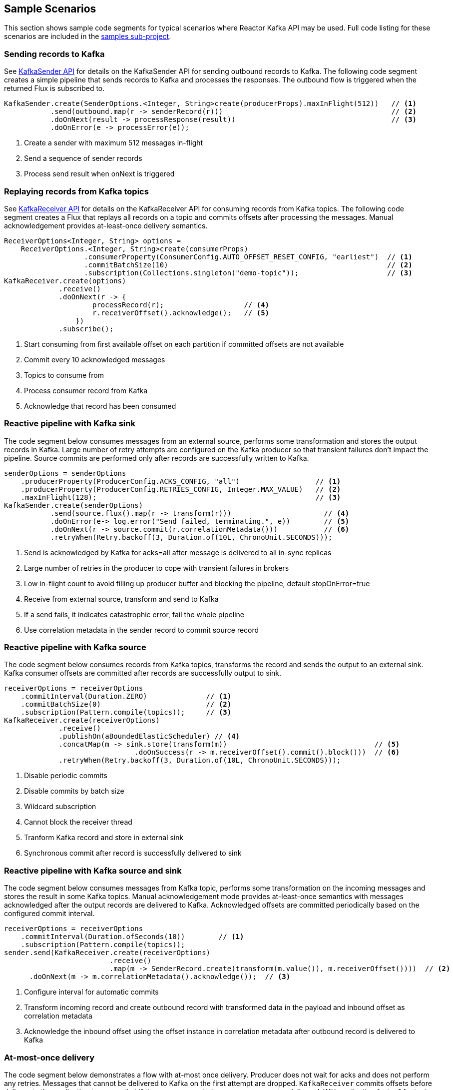 == Sample Scenarios

This section shows sample code segments for typical scenarios where Reactor Kafka API
may be used. Full code listing for these scenarios are included in the
https://github.com/reactor/reactor-kafka/tree/main/reactor-kafka-samples[samples sub-project].

[[sample-producer]]
=== Sending records to Kafka

See <<api-guide-sender,KafkaSender API>> for details on the KafkaSender API for sending outbound records
to Kafka. The following code segment creates a simple pipeline that sends records to Kafka and
processes the responses. The outbound flow is triggered when the returned Flux is subscribed to.

[source,java]
--------
KafkaSender.create(SenderOptions.<Integer, String>create(producerProps).maxInFlight(512))   // <1>
           .send(outbound.map(r -> senderRecord(r)))                                        // <2>
           .doOnNext(result -> processResponse(result))                                     // <3>
           .doOnError(e -> processError(e));
--------

<1> Create a sender with maximum 512 messages in-flight
<2> Send a sequence of sender records
<3> Process send result when onNext is triggered

[[sample-consumer]]
=== Replaying records from Kafka topics

See <<api-guide-receiver,KafkaReceiver API>> for details on the KafkaReceiver API for consuming records
from Kafka topics. The following code segment creates a Flux that replays all records on a topic
and commits offsets after processing the messages. Manual acknowledgement provides
at-least-once delivery semantics.


[source,java]
--------
ReceiverOptions<Integer, String> options =
    ReceiverOptions.<Integer, String>create(consumerProps)
                   .consumerProperty(ConsumerConfig.AUTO_OFFSET_RESET_CONFIG, "earliest")  // <1>
                   .commitBatchSize(10)                                                    // <2>
                   .subscription(Collections.singleton("demo-topic"));                     // <3>
KafkaReceiver.create(options)
             .receive()
             .doOnNext(r -> {
                     processRecord(r);                   // <4>
                     r.receiverOffset().acknowledge();   // <5>
                 })
             .subscribe();
--------
<1> Start consuming from first available offset on each partition if committed offsets are not available
<2> Commit every 10 acknowledged messages
<3> Topics to consume from
<4> Process consumer record from Kafka
<5> Acknowledge that record has been consumed


[[kafka-sink]]
=== Reactive pipeline with Kafka sink

The code segment below consumes messages from an external source, performs some transformation
and stores the output records in Kafka. Large number of retry attempts are configured
on the Kafka producer so that transient failures don't impact the pipeline. Source commits are
performed only after records are successfully written to Kafka.

[source,java]
--------
senderOptions = senderOptions
    .producerProperty(ProducerConfig.ACKS_CONFIG, "all")                  // <1>
    .producerProperty(ProducerConfig.RETRIES_CONFIG, Integer.MAX_VALUE)   // <2>
    .maxInFlight(128);                                                    // <3>
KafkaSender.create(senderOptions)
           .send(source.flux().map(r -> transform(r)))                      // <4>
           .doOnError(e-> log.error("Send failed, terminating.", e))        // <5>
           .doOnNext(r -> source.commit(r.correlationMetadata()))           // <6>
           .retryWhen(Retry.backoff(3, Duration.of(10L, ChronoUnit.SECONDS)));
--------
<1> Send is acknowledged by Kafka for acks=all after message is delivered to all in-sync replicas
<2> Large number of retries in the producer to cope with transient failures in brokers
<3> Low in-flight count to avoid filling up producer buffer and blocking the pipeline, default stopOnError=true
<4> Receive from external source, transform and send to Kafka
<5> If a send fails, it indicates catastrophic error, fail the whole pipeline
<6> Use correlation metadata in the sender record to commit source record


[[kafka-source]]
=== Reactive pipeline with Kafka source

The code segment below consumes records from Kafka topics, transforms the record
and sends the output to an external sink. Kafka consumer offsets are committed after
records are successfully output to sink.

[source,java]
--------
receiverOptions = receiverOptions
    .commitInterval(Duration.ZERO)              // <1>
    .commitBatchSize(0)                         // <2>
    .subscription(Pattern.compile(topics));     // <3>
KafkaReceiver.create(receiverOptions)
             .receive()
             .publishOn(aBoundedElasticScheduler) // <4>
             .concatMap(m -> sink.store(transform(m))                                   // <5>
                               .doOnSuccess(r -> m.receiverOffset().commit().block()))  // <6>
             .retryWhen(Retry.backoff(3, Duration.of(10L, ChronoUnit.SECONDS)));
--------
<1> Disable periodic commits
<2> Disable commits by batch size
<3> Wildcard subscription
<4> Cannot block the receiver thread
<5> Tranform Kafka record and store in external sink
<6> Synchronous commit after record is successfully delivered to sink

[[kafka-source-sink]]
=== Reactive pipeline with Kafka source and sink

The code segment below consumes messages from Kafka topic, performs some transformation
on the incoming messages and stores the result in some Kafka topics. Manual acknowledgement
mode provides at-least-once semantics with messages acknowledged after the output records
are delivered to Kafka. Acknowledged offsets are committed periodically based on the
configured commit interval.

[source,java]
--------
receiverOptions = receiverOptions
    .commitInterval(Duration.ofSeconds(10))        // <1>
    .subscription(Pattern.compile(topics));
sender.send(KafkaReceiver.create(receiverOptions)
                         .receive()
                         .map(m -> SenderRecord.create(transform(m.value()), m.receiverOffset())))  // <2>
      .doOnNext(m -> m.correlationMetadata().acknowledge());  // <3>
--------
<1> Configure interval for automatic commits
<2> Transform incoming record and create outbound record with transformed data in the payload and inbound offset as correlation metadata
<3> Acknowledge the inbound offset using the offset instance in correlation metadata after outbound record is delivered to Kafka

[[at-most-once]]
=== At-most-once delivery

The code segment below demonstrates a flow with at-most once delivery. Producer does not wait for acks and
does not perform any retries. Messages that cannot be delivered to Kafka on the first attempt
are dropped. `KafkaReceiver` commits offsets before delivery to the application to ensure that if the consumer
restarts, messages are not redelivered. With replication factor 1 for topic partitions,
this code can be used for at-most-once delivery.

[source,java]
--------
senderOptions = senderOptions
    .producerProperty(ProducerConfig.ACKS_CONFIG, "0")     // <1>
    .producerProperty(ProducerConfig.RETRIES_CONFIG, "0")  // <2>
    .stopOnError(false);                                   // <3>
receiverOptions = receiverOptions
    .subscription(Collections.singleton(sourceTopic));
KafkaSender.create(senderOptions)
            .send(KafkaReceiver.create(receiverOptions)
                               .receiveAtmostOnce()                   // <4>
                               .map(cr -> SenderRecord.create(transform(cr.value()), cr.offset())));
--------
<1> Send with acks=0 completes when message is buffered locally, before it is delivered to Kafka broker
<2> No retries in producer
<3> Ignore any error and continue to send remaining records
<4> At-most-once receive

[[fan-out]]
=== Fan-out with Multiple Streams

The code segment below demonstrates fan-out with the same records processed in multiple independent
streams. Each stream is processed on a different thread and which transforms the input record
and stores the output in a Kafka topic.

Reactor's https://projectreactor.io/docs/core/release/api/reactor/core/publisher/EmitterProcessor.html[EmitterProcessor]
is used to broadcast the input records from Kafka to multiple subscribers.

[source,java]
--------

EmitterProcessor<Person> processor = EmitterProcessor.create();         // <1>
BlockingSink<Person> incoming = processor.connectSink();                // <2>
inputRecords = KafkaReceiver.create(receiverOptions)
                            .receive()
                            .doOnNext(m -> incoming.emit(m.value()));   // <3>

outputRecords1 = processor.publishOn(scheduler1).map(p -> process1(p)); // <4>
outputRecords2 = processor.publishOn(scheduler2).map(p -> process2(p)); // <5>

Flux.merge(sender.send(outputRecords1), sender.send(outputRecords2))
    .doOnSubscribe(s -> inputRecords.subscribe())
    .subscribe();                                                       // <6>
--------
<1> Create publish/subscribe EmitterProcessor for fan-out of Kafka inbound records
<2> Create BlockingSink to which records are emitted
<3> Receive from Kafka and emit to BlockingSink
<4> Consume records on a scheduler, process and generate output records to send to Kafka
<5> Add another processor for the same input data on a different scheduler
<6> Merge the streams and subscribe to start the flow


[[concurrent-ordered]]
=== Concurrent Processing with Partition-Based Ordering

The code segment below demonstrates a flow where messages are consumed from a Kafka topic, processed
by multiple threads and the results stored in another Kafka topic. Messages are grouped
by partition to guarantee ordering in message processing and commit operations. Messages
from each partition are processed on a single thread.

[source,java]
--------

Scheduler scheduler = Schedulers.newElastic("sample", 60, true);
KafkaReceiver.create(receiverOptions)
             .receive()
             .groupBy(m -> m.receiverOffset().topicPartition())                  // <1>
             .flatMap(partitionFlux ->
                 partitionFlux.publishOn(scheduler)
                              .map(r -> processRecord(partitionFlux.key(), r))
                              .sample(Duration.ofMillis(5000))                   // <2>
                              .concatMap(offset -> offset.commit()));            // <3>
--------
<1> Group by partition to guarantee ordering
<2> Commit periodically
<3> Commit in sequence using concatMap

[[transactional-sender]]
=== Transactional send

The code segment below consumes messages from an external source, performs some transformation
and stores multiple transformed records in different Kafka topics within a transaction.

[source,java]
--------
senderOptions = senderOptions
    .producerProperty(ProducerConfig.TRANSACTIONAL_ID_CONFIG, "SampleTxn");       // <1>
KafkaSender.create(senderOptions)
           .sendTransactionally(source.map(r -> Flux.fromIterable(transform(r)))) // <2>
           .concatMap(r -> r)
           .doOnError(e-> log.error("Send failed, terminating.", e))
           .doOnNext(r -> log.debug("Send completed {}", r.correlationMetadata());
--------
<1> Configure transactional id for producer
<2> Send multiple records generated from each source record within a transaction

[[exactly-once]]
=== Exactly-once delivery

The code segment below demonstrates a flow with exactly once delivery. Source records
received from a Kafka topic are transformed and sent to Kafka. Each batch of records
is delivered to the application in a new transaction. Offsets of the source records
of each batch are automatically committed within its transaction. Each transaction
is committed by the application after the transformed records of the batch are
successfully delivered to the destination topic. Next batch of records is delivered
to the application in a new transaction after the current transaction is committed.

[source,java]
--------
senderOptions = senderOptions
    .producerProperty(ProducerConfig.TRANSACTIONAL_ID_CONFIG, "SampleTxn");    // <1>
receiverOptions = receiverOptions
    .consumerProperty(ConsumerConfig.ISOLATION_LEVEL_CONFIG, "read_committed") // <2>
    .subscription(Collections.singleton(sourceTopic));
sender = KafkaSender.create(senderOptions);
transactionManager = sender.transactionManager();
receiver.receiveExactlyOnce(transactionManager)                                // <3>
        .concatMap(f -> sender.send(f.map(r -> transform(r)))                  // <4>
                              .concatWith(transactionManager.commit()))        // <5>
        .onErrorResume(e -> transactionManager.abort().then(Mono.error(e)))    // <6>

--------
<1> Configure transactional id for producer
<2> Consume only committed messages
<3> Receive exactly once within transactions, offsets are auto-committed when transaction is committed
<4> Send transformed records within the same transaction as source record offsets
<5> Commit transaction after sends complete successfully
<6> Abort transaction if send fails and propagate error
